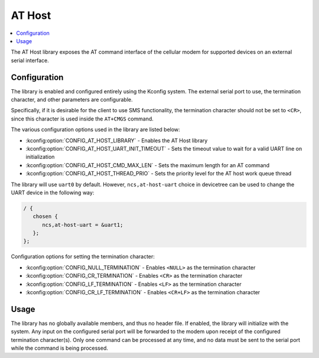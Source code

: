 ﻿.. _lib_at_host:

AT Host
#######

.. contents::
   :local:
   :depth: 2

The AT Host library exposes the AT command interface of the cellular modem for supported devices on an external serial interface.

Configuration
*************

The library is enabled and configured entirely using the Kconfig system.
The external serial port to use, the termination character, and other parameters are configurable.

Specifically, if it is desirable for the client to use SMS functionality, the termination character should not be set to ``<CR>``, since this character is used inside the ``AT+CMGS`` command.

The various configuration options used in the library are listed below:

* :kconfig:option:`CONFIG_AT_HOST_LIBRARY` - Enables the AT Host library
* :kconfig:option:`CONFIG_AT_HOST_UART_INIT_TIMEOUT` - Sets the timeout value to wait for a valid UART line on initialization
* :kconfig:option:`CONFIG_AT_HOST_CMD_MAX_LEN` - Sets the maximum length for an AT command
* :kconfig:option:`CONFIG_AT_HOST_THREAD_PRIO` - Sets the priority level for the AT host work queue thread

The library will use ``uart0`` by default.
However, ``ncs,at-host-uart`` choice in devicetree can be used to change the UART device in the following way:

.. code-block:: devicetree

   / {
      chosen {
         ncs,at-host-uart = &uart1;
      };
   };

Configuration options for setting the termination character:

* :kconfig:option:`CONFIG_NULL_TERMINATION` - Enables ``<NULL>`` as the termination character
* :kconfig:option:`CONFIG_CR_TERMINATION` - Enables ``<CR>`` as the termination character
* :kconfig:option:`CONFIG_LF_TERMINATION` - Enables ``<LF>`` as the termination character
* :kconfig:option:`CONFIG_CR_LF_TERMINATION` - Enables ``<CR+LF>`` as the termination character

Usage
*****

The library has no globally available members, and thus no header file.
If enabled, the library will initialize with the system.
Any input on the configured serial port will be forwarded to the modem upon receipt of the configured termination character(s).
Only one command can be processed at any time, and no data must be sent to the serial port while the command is being processed.
